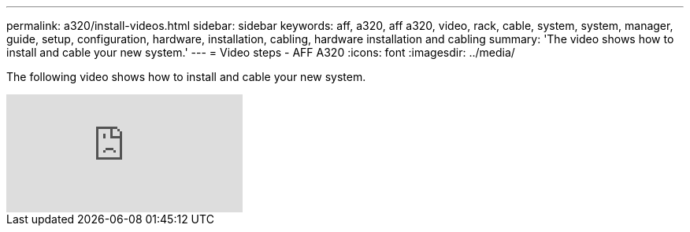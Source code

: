 ---
permalink: a320/install-videos.html
sidebar: sidebar
keywords: aff, a320, aff a320, video, rack, cable, system, system, manager, guide, setup, configuration, hardware, installation, cabling, hardware installation and cabling
summary: 'The video shows how to install and cable your new system.'
---
= Video steps - AFF A320
:icons: font
:imagesdir: ../media/

[.lead]
The following video shows how to install and cable your new system.

video::rQ-za_bli0Y?[youtube]
